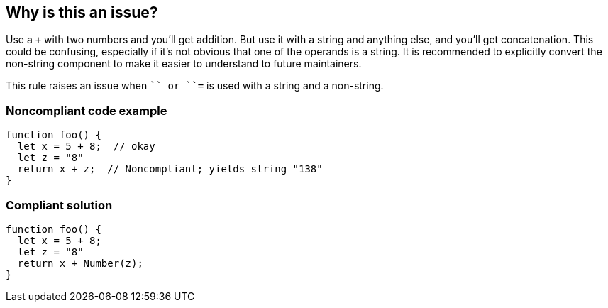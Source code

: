 == Why is this an issue?

Use a ``+`` with two numbers and you'll get addition. But use it with a string and anything else, and you'll get concatenation. This could be confusing, especially if it's not obvious that one of the operands is a string. It is recommended to explicitly convert the non-string component to make it easier to understand to future maintainers.


This rule raises an issue when ``+`` or ``+=`` is used with a string and a non-string.


=== Noncompliant code example

[source,javascript]
----
function foo() {
  let x = 5 + 8;  // okay
  let z = "8"
  return x + z;  // Noncompliant; yields string "138"
}
----


=== Compliant solution

[source,javascript]
----
function foo() {
  let x = 5 + 8;
  let z = "8"
  return x + Number(z);
}
----


ifdef::env-github,rspecator-view[]

'''
== Implementation Specification
(visible only on this page)

=== Message

Review this expression to be sure that the concatenation was intended.


=== Highlighting

* Primary: operator ``+``
* Additional: operands


'''
== Comments And Links
(visible only on this page)

=== on 20 Nov 2015, 17:20:49 Elena Vilchik wrote:
\[~ann.campbell.2] Perfect, thanks!

endif::env-github,rspecator-view[]
